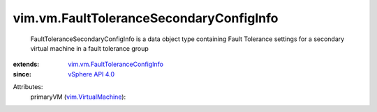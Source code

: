 .. _vSphere API 4.0: ../../vim/version.rst#vimversionversion5

.. _vim.VirtualMachine: ../../vim/VirtualMachine.rst

.. _vim.vm.FaultToleranceConfigInfo: ../../vim/vm/FaultToleranceConfigInfo.rst


vim.vm.FaultToleranceSecondaryConfigInfo
========================================
  FaultToleranceSecondaryConfigInfo is a data object type containing Fault Tolerance settings for a secondary virtual machine in a fault tolerance group
:extends: vim.vm.FaultToleranceConfigInfo_
:since: `vSphere API 4.0`_

Attributes:
    primaryVM (`vim.VirtualMachine`_):

